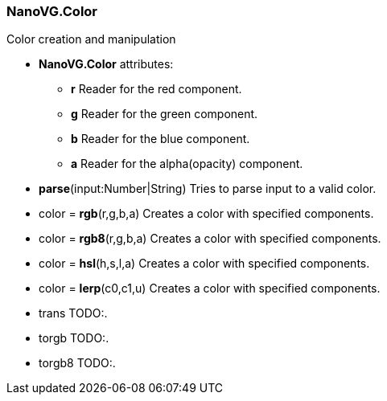 
=== NanoVG.Color

Color creation and manipulation

[[Attributes]]
* *NanoVG.Color* attributes:

    ** *r* [small]#Reader for the red component.#
    ** *g* [small]#Reader for the green component.#
    ** *b* [small]#Reader for the blue component.#
    ** *a* [small]#Reader for the alpha(opacity) component.#

[[parse]]
* *parse*(input:Number|String)
[small]#Tries to parse input to a valid color.#

[[rgb]]
* color = *rgb*(r,g,b,a)
[small]#Creates a color with specified components.#

[[rgb8]]
* color = *rgb8*(r,g,b,a)
[small]#Creates a color with specified components.#

[[hsl]]
* color = *hsl*(h,s,l,a)
[small]#Creates a color with specified components.#

[[lerp]]
* color = *lerp*(c0,c1,u)
[small]#Creates a color with specified components.#

[[trans]]
* trans [small]#TODO:.#

[[torgb]]
* torgb [small]#TODO:.#

[[torgb8]]
* torgb8 [small]#TODO:.#
